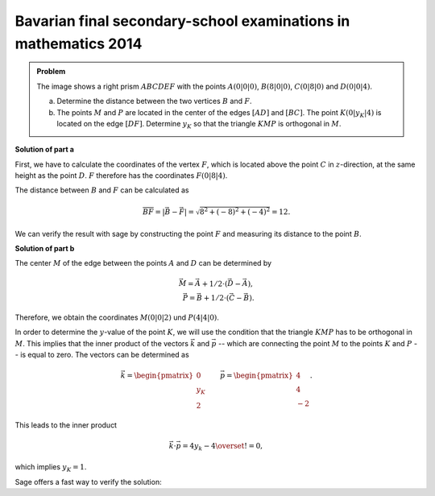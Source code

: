 Bavarian final secondary-school examinations in mathematics 2014
----------------------------------------------------------------

.. admonition:: Problem

  The image shows a right prism :math:`ABCDEF` with the points
  :math:`A(0|0|0)`, :math:`B(8|0|0)`, :math:`C(0|8|0)` and :math:`D(0|0|4)`.

  .. image:: ../figs/prisma.png
     :align: center

  a) Determine the distance between the two vertices :math:`B` and :math:`F`.

  b) The points :math:`M` and :math:`P` are located in the center of the edges
     :math:`[AD]` and :math:`[BC]`. The point :math:`K(0|y_K|4)` is located on
     the edge :math:`[DF]`. Determine :math:`y_K` so that the triangle
     :math:`KMP` is orthogonal in :math:`M`.

**Solution of part a**

First, we have to calculate the coordinates of the vertex :math:`F`, which is
located above the point :math:`C` in :math:`z`-direction, at the same height as
the point :math:`D`. :math:`F` therefore has the coordinates :math:`F(0|8|4)`.

The distance between :math:`B` and :math:`F` can be calculated as

.. math::

  \overline{BF} = |\vec{B} - \vec{F}| = \sqrt{8^2+(-8)^2+(-4)^2}=12.

We can verify the result with sage by constructing the point :math:`F` and 
measuring its distance to the point :math:`B`.

.. sagecellserver::

    sage: a = vector([0, 0, 0])
    sage: b = vector([8, 0, 0])
    sage: c = vector([0, 8, 0])
    sage: d = vector([0, 0, 4])
    sage: f = c + d - a
    sage: print 'distance B-F:', norm(b-f)

.. end of output

**Solution of part b**

The center :math:`M` of the edge between the points :math:`A` and :math:`D`
can be determined by

.. math::

  \vec{M} = \vec{A} + 1/2 \cdot (\vec{D} - \vec{A}),\\
  \vec{P} = \vec{B} + 1/2 \cdot (\vec{C} - \vec{B}).

Therefore, we obtain the coordinates :math:`M(0|0|2)` und :math:`P(4|4|0)`.

.. sagecellserver::

    sage: m = a + 1/2 * (d - a)
    sage: p = b + 1/2 * (c - b)
    sage: print "m:", m, ", p:", p

.. end of output

In order to determine the :math:`y`-value of the point :math:`K`, we will use
the condition that the triangle :math:`KMP` has to be orthogonal in :math:`M`.
This implies that the inner product of the vectors :math:`\vec k` and 
:math:`\vec p` -- which are connecting the point :math:`M` to the points 
:math:`K` and :math:`P` -- is equal to zero. The vectors can be determined
as

.. math::

  \vec{k} = \begin{pmatrix} 0\\ y_K\\ 2\end{pmatrix}\qquad
  \vec{p} = \begin{pmatrix} 4\\ 4\\ -2\end{pmatrix}.

This leads to the inner product

.. math::

  \vec{k}\cdot\vec{p} = 4y_k-4 \overset{!}{=} 0,

which implies :math:`y_K=1`.

Sage offers a fast way to verify the solution:

.. sagecellserver::

  sage: y = var('y')
  sage: k = vector([0, y, 4])
  sage: solve((m-k).dot_product(m-p) == 0, y)

.. end of output
